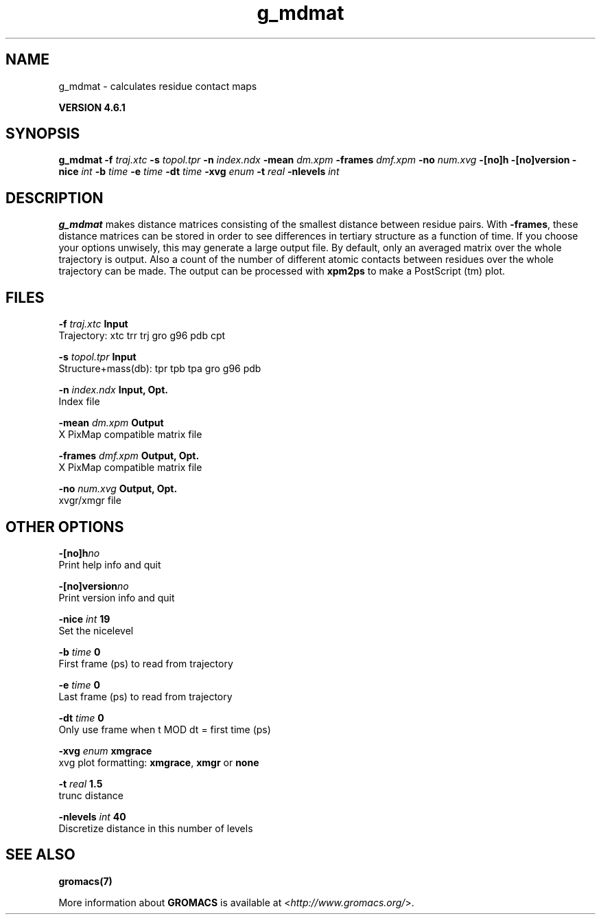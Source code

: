 .TH g_mdmat 1 "Tue 5 Mar 2013" "" "GROMACS suite, VERSION 4.6.1"
.SH NAME
g_mdmat\ -\ calculates\ residue\ contact\ maps

.B VERSION 4.6.1
.SH SYNOPSIS
\f3g_mdmat\fP
.BI "\-f" " traj.xtc "
.BI "\-s" " topol.tpr "
.BI "\-n" " index.ndx "
.BI "\-mean" " dm.xpm "
.BI "\-frames" " dmf.xpm "
.BI "\-no" " num.xvg "
.BI "\-[no]h" ""
.BI "\-[no]version" ""
.BI "\-nice" " int "
.BI "\-b" " time "
.BI "\-e" " time "
.BI "\-dt" " time "
.BI "\-xvg" " enum "
.BI "\-t" " real "
.BI "\-nlevels" " int "
.SH DESCRIPTION
\&\fB g_mdmat\fR makes distance matrices consisting of the smallest distance
\&between residue pairs. With \fB \-frames\fR, these distance matrices can be
\&stored in order to see differences in tertiary structure as a
\&function of time. If you choose your options unwisely, this may generate
\&a large output file. By default, only an averaged matrix over the whole
\&trajectory is output.
\&Also a count of the number of different atomic contacts between
\&residues over the whole trajectory can be made.
\&The output can be processed with \fB xpm2ps\fR to make a PostScript (tm) plot.
.SH FILES
.BI "\-f" " traj.xtc" 
.B Input
 Trajectory: xtc trr trj gro g96 pdb cpt 

.BI "\-s" " topol.tpr" 
.B Input
 Structure+mass(db): tpr tpb tpa gro g96 pdb 

.BI "\-n" " index.ndx" 
.B Input, Opt.
 Index file 

.BI "\-mean" " dm.xpm" 
.B Output
 X PixMap compatible matrix file 

.BI "\-frames" " dmf.xpm" 
.B Output, Opt.
 X PixMap compatible matrix file 

.BI "\-no" " num.xvg" 
.B Output, Opt.
 xvgr/xmgr file 

.SH OTHER OPTIONS
.BI "\-[no]h"  "no    "
 Print help info and quit

.BI "\-[no]version"  "no    "
 Print version info and quit

.BI "\-nice"  " int" " 19" 
 Set the nicelevel

.BI "\-b"  " time" " 0     " 
 First frame (ps) to read from trajectory

.BI "\-e"  " time" " 0     " 
 Last frame (ps) to read from trajectory

.BI "\-dt"  " time" " 0     " 
 Only use frame when t MOD dt = first time (ps)

.BI "\-xvg"  " enum" " xmgrace" 
 xvg plot formatting: \fB xmgrace\fR, \fB xmgr\fR or \fB none\fR

.BI "\-t"  " real" " 1.5   " 
 trunc distance

.BI "\-nlevels"  " int" " 40" 
 Discretize distance in this number of levels

.SH SEE ALSO
.BR gromacs(7)

More information about \fBGROMACS\fR is available at <\fIhttp://www.gromacs.org/\fR>.
